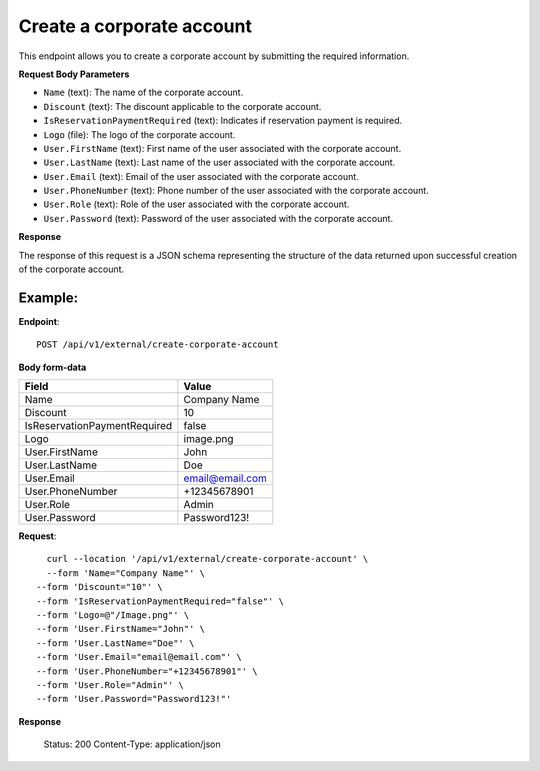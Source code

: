 Create a corporate account
==========================

This endpoint allows you to create a corporate account by submitting the required information.

**Request Body Parameters**

- ``Name`` (text): The name of the corporate account.
  
- ``Discount`` (text): The discount applicable to the corporate account.
  
- ``IsReservationPaymentRequired`` (text): Indicates if reservation payment is required.
  
- ``Logo`` (file): The logo of the corporate account.
  
- ``User.FirstName`` (text): First name of the user associated with the corporate account.
  
- ``User.LastName`` (text): Last name of the user associated with the corporate account.
  
- ``User.Email`` (text): Email of the user associated with the corporate account.
  
- ``User.PhoneNumber`` (text): Phone number of the user associated with the corporate account.
  
- ``User.Role`` (text): Role of the user associated with the corporate account.
  
- ``User.Password`` (text): Password of the user associated with the corporate account.

**Response**

The response of this request is a JSON schema representing the structure of the data returned upon successful creation of the corporate account.

Example:
--------

**Endpoint**::

   POST /api/v1/external/create-corporate-account

**Body form-data**
    
+-------------------------------+--------------------------------------------------+
| Field                         | Value                                            |
+===============================+==================================================+
| Name                          | Company Name                                     |
+-------------------------------+--------------------------------------------------+
| Discount                      | 10                                               |
+-------------------------------+--------------------------------------------------+
| IsReservationPaymentRequired  | false                                            |
+-------------------------------+--------------------------------------------------+
| Logo                          | image.png                                        |
+-------------------------------+--------------------------------------------------+
| User.FirstName                | John                                             |
+-------------------------------+--------------------------------------------------+
| User.LastName                 | Doe                                              |
+-------------------------------+--------------------------------------------------+
| User.Email                    | email@email.com                                  |
+-------------------------------+--------------------------------------------------+
| User.PhoneNumber              | +12345678901                                     |
+-------------------------------+--------------------------------------------------+
| User.Role                     | Admin                                            |
+-------------------------------+--------------------------------------------------+
| User.Password                 | Password123!                                     |
+-------------------------------+--------------------------------------------------+

**Request**::

      curl --location '/api/v1/external/create-corporate-account' \
      --form 'Name="Company Name"' \
    --form 'Discount="10"' \
    --form 'IsReservationPaymentRequired="false"' \
    --form 'Logo=@"/Image.png"' \
    --form 'User.FirstName="John"' \
    --form 'User.LastName="Doe"' \
    --form 'User.Email="email@email.com"' \
    --form 'User.PhoneNumber="+12345678901"' \
    --form 'User.Role="Admin"' \
    --form 'User.Password="Password123!"'

**Response**

      Status: 200
      Content-Type: application/json
